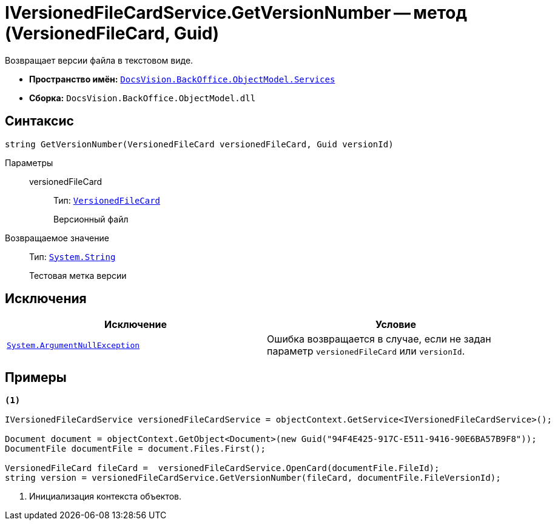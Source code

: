 = IVersionedFileCardService.GetVersionNumber -- метод (VersionedFileCard, Guid)

Возвращает версии файла в текстовом виде.

* *Пространство имён:* `xref:api/DocsVision/BackOffice/ObjectModel/Services/Services_NS.adoc[DocsVision.BackOffice.ObjectModel.Services]`
* *Сборка:* `DocsVision.BackOffice.ObjectModel.dll`

== Синтаксис

[source,csharp]
----
string GetVersionNumber(VersionedFileCard versionedFileCard, Guid versionId)
----

Параметры::
versionedFileCard:::
Тип: `xref:api/DocsVision/Platform/ObjectManager/SystemCards/VersionedFileCard_CL.adoc[VersionedFileCard]`
+
Версионный файл

Возвращаемое значение::
Тип: `http://msdn.microsoft.com/ru-ru/library/system.string.aspx[System.String]`
+
Тестовая метка версии

== Исключения

[cols=",",options="header"]
|===
|Исключение |Условие
|`http://msdn.microsoft.com/ru-ru/library/system.argumentnullexception.aspx[System.ArgumentNullException]` |Ошибка возвращается в случае, если не задан параметр `versionedFileCard` или `versionId`.
|===

== Примеры

[source,csharp]
----
<.>

IVersionedFileCardService versionedFileCardService = objectContext.GetService<IVersionedFileCardService>();

Document document = objectContext.GetObject<Document>(new Guid("94F4E425-917C-E511-9416-90E6BA57B9F8"));
DocumentFile documentFile = document.Files.First();
          
VersionedFileCard fileCard =  versionedFileCardService.OpenCard(documentFile.FileId);
string version = versionedFileCardService.GetVersionNumber(fileCard, documentFile.FileVersionId);
----
<.> Инициализация контекста объектов.
